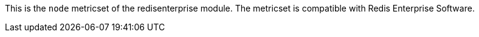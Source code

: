 This is the `node` metricset of the redisenterprise module. The metricset is compatible with Redis Enterprise Software.
